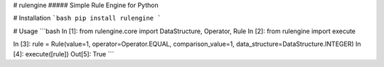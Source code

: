 # rulengine
##### Simple Rule Engine for Python

# Installation
```bash
pip install rulengine
```

# Usage
```bash
In [1]: from rulengine.core import DataStructure, Operator, Rule
In [2]: from rulengine import execute

In [3]: rule = Rule(value=1, operator=Operator.EQUAL, comparison_value=1, data_structure=DataStructure.INTEGER)
In [4]: execute([rule])
Out[5]: True
```


